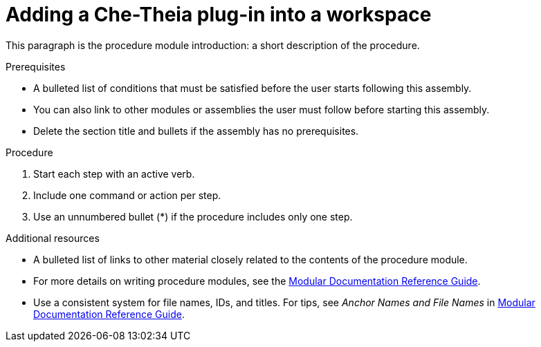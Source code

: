 [id="adding-a-che-theia-plug-in-into-a-workspace_{context}"]
= Adding a Che-Theia plug-in into a workspace

This paragraph is the procedure module introduction: a short description of the procedure.

[discrete]
.Prerequisites

* A bulleted list of conditions that must be satisfied before the user starts following this assembly.
* You can also link to other modules or assemblies the user must follow before starting this assembly.
* Delete the section title and bullets if the assembly has no prerequisites.

[discrete]
.Procedure

. Start each step with an active verb.

. Include one command or action per step.

. Use an unnumbered bullet (*) if the procedure includes only one step.

[discrete]
.Additional resources

* A bulleted list of links to other material closely related to the contents of the procedure module.
* For more details on writing procedure modules, see the link:https://github.com/redhat-documentation/modular-docs#modular-documentation-reference-guide[Modular Documentation Reference Guide].
* Use a consistent system for file names, IDs, and titles. For tips, see _Anchor Names and File Names_ in link:https://github.com/redhat-documentation/modular-docs#modular-documentation-reference-guide[Modular Documentation Reference Guide].
